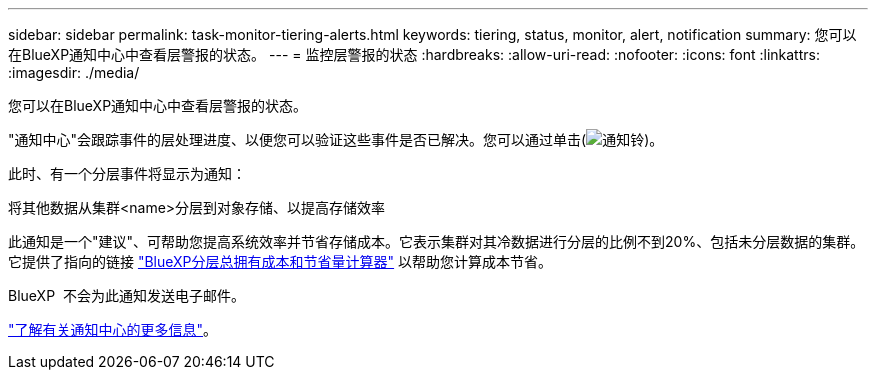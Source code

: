---
sidebar: sidebar 
permalink: task-monitor-tiering-alerts.html 
keywords: tiering, status, monitor, alert, notification 
summary: 您可以在BlueXP通知中心中查看层警报的状态。 
---
= 监控层警报的状态
:hardbreaks:
:allow-uri-read: 
:nofooter: 
:icons: font
:linkattrs: 
:imagesdir: ./media/


[role="lead"]
您可以在BlueXP通知中心中查看层警报的状态。

"通知中心"会跟踪事件的层处理进度、以便您可以验证这些事件是否已解决。您可以通过单击(image:icon_bell.png["通知铃"])。

此时、有一个分层事件将显示为通知：

将其他数据从集群<name>分层到对象存储、以提高存储效率

此通知是一个"建议"、可帮助您提高系统效率并节省存储成本。它表示集群对其冷数据进行分层的比例不到20%、包括未分层数据的集群。它提供了指向的链接 https://bluexp.netapp.com/cloud-tiering-service-tco["BlueXP分层总拥有成本和节省量计算器"^] 以帮助您计算成本节省。

BlueXP  不会为此通知发送电子邮件。

https://docs.netapp.com/us-en/bluexp-setup-admin/task-monitor-cm-operations.html["了解有关通知中心的更多信息"^]。
